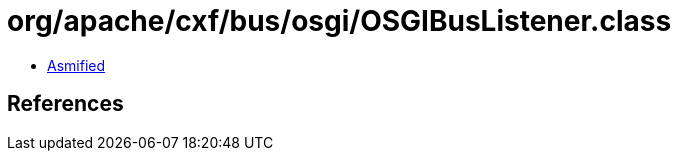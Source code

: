 = org/apache/cxf/bus/osgi/OSGIBusListener.class

 - link:OSGIBusListener-asmified.java[Asmified]

== References

